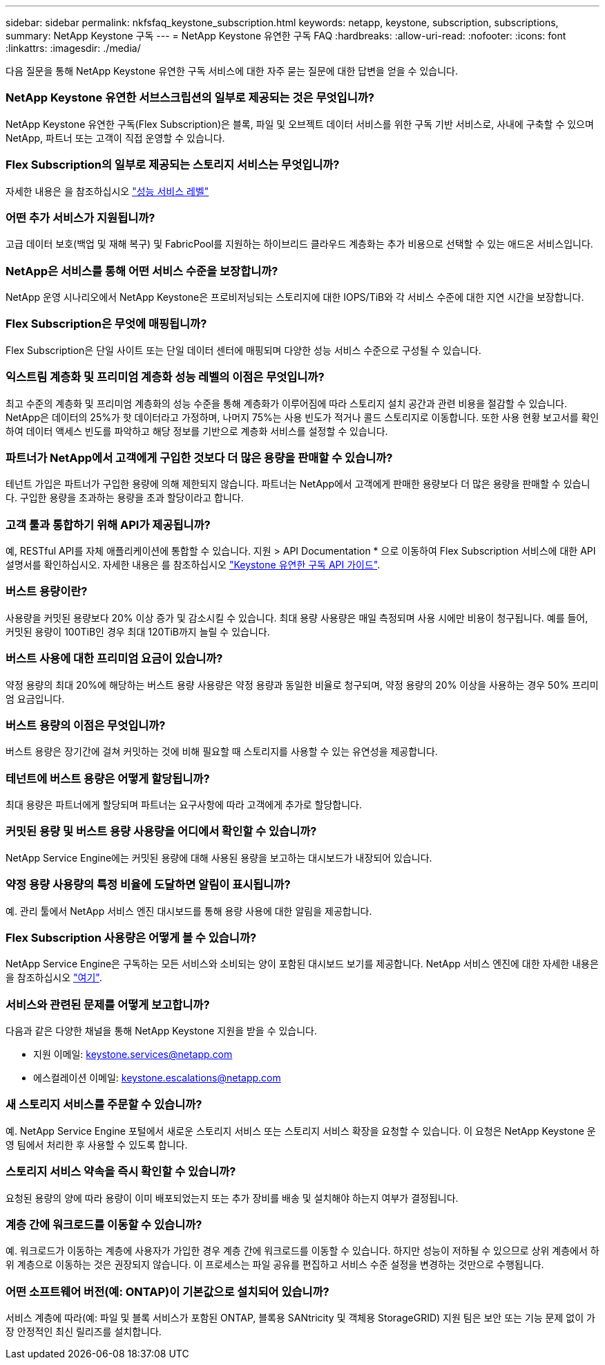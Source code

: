 ---
sidebar: sidebar 
permalink: nkfsfaq_keystone_subscription.html 
keywords: netapp, keystone, subscription, subscriptions, 
summary: NetApp Keystone 구독 
---
= NetApp Keystone 유연한 구독 FAQ
:hardbreaks:
:allow-uri-read: 
:nofooter: 
:icons: font
:linkattrs: 
:imagesdir: ./media/


[role="lead"]
다음 질문을 통해 NetApp Keystone 유연한 구독 서비스에 대한 자주 묻는 질문에 대한 답변을 얻을 수 있습니다.



=== NetApp Keystone 유연한 서브스크립션의 일부로 제공되는 것은 무엇입니까?

NetApp Keystone 유연한 구독(Flex Subscription)은 블록, 파일 및 오브젝트 데이터 서비스를 위한 구독 기반 서비스로, 사내에 구축할 수 있으며 NetApp, 파트너 또는 고객이 직접 운영할 수 있습니다.



=== Flex Subscription의 일부로 제공되는 스토리지 서비스는 무엇입니까?

자세한 내용은 을 참조하십시오 link:nkfsosm_performance.html["성능 서비스 레벨"]



=== 어떤 추가 서비스가 지원됩니까?

고급 데이터 보호(백업 및 재해 복구) 및 FabricPool를 지원하는 하이브리드 클라우드 계층화는 추가 비용으로 선택할 수 있는 애드온 서비스입니다.



=== NetApp은 서비스를 통해 어떤 서비스 수준을 보장합니까?

NetApp 운영 시나리오에서 NetApp Keystone은 프로비저닝되는 스토리지에 대한 IOPS/TiB와 각 서비스 수준에 대한 지연 시간을 보장합니다.



=== Flex Subscription은 무엇에 매핑됩니까?

Flex Subscription은 단일 사이트 또는 단일 데이터 센터에 매핑되며 다양한 성능 서비스 수준으로 구성될 수 있습니다.



=== 익스트림 계층화 및 프리미엄 계층화 성능 레벨의 이점은 무엇입니까?

최고 수준의 계층화 및 프리미엄 계층화의 성능 수준을 통해 계층화가 이루어짐에 따라 스토리지 설치 공간과 관련 비용을 절감할 수 있습니다. NetApp은 데이터의 25%가 핫 데이터라고 가정하며, 나머지 75%는 사용 빈도가 적거나 콜드 스토리지로 이동합니다. 또한 사용 현황 보고서를 확인하여 데이터 액세스 빈도를 파악하고 해당 정보를 기반으로 계층화 서비스를 설정할 수 있습니다.



=== 파트너가 NetApp에서 고객에게 구입한 것보다 더 많은 용량을 판매할 수 있습니까?

테넌트 가입은 파트너가 구입한 용량에 의해 제한되지 않습니다. 파트너는 NetApp에서 고객에게 판매한 용량보다 더 많은 용량을 판매할 수 있습니다. 구입한 용량을 초과하는 용량을 초과 할당이라고 합니다.



=== 고객 툴과 통합하기 위해 API가 제공됩니까?

예, RESTful API를 자체 애플리케이션에 통합할 수 있습니다. 지원 > API Documentation * 으로 이동하여 Flex Subscription 서비스에 대한 API 설명서를 확인하십시오. 자세한 내용은 를 참조하십시오 link:https://docs.netapp.com/us-en/keystone/seapiref_overview_of_netapp_service_engine_apis.html["Keystone 유연한 구독 API 가이드"].



=== 버스트 용량이란?

사용량을 커밋된 용량보다 20% 이상 증가 및 감소시킬 수 있습니다. 최대 용량 사용량은 매일 측정되며 사용 시에만 비용이 청구됩니다. 예를 들어, 커밋된 용량이 100TiB인 경우 최대 120TiB까지 늘릴 수 있습니다.



=== 버스트 사용에 대한 프리미엄 요금이 있습니까?

약정 용량의 최대 20%에 해당하는 버스트 용량 사용량은 약정 용량과 동일한 비율로 청구되며, 약정 용량의 20% 이상을 사용하는 경우 50% 프리미엄 요금입니다.



=== 버스트 용량의 이점은 무엇입니까?

버스트 용량은 장기간에 걸쳐 커밋하는 것에 비해 필요할 때 스토리지를 사용할 수 있는 유연성을 제공합니다.



=== 테넌트에 버스트 용량은 어떻게 할당됩니까?

최대 용량은 파트너에게 할당되며 파트너는 요구사항에 따라 고객에게 추가로 할당합니다.



=== 커밋된 용량 및 버스트 용량 사용량을 어디에서 확인할 수 있습니까?

NetApp Service Engine에는 커밋된 용량에 대해 사용된 용량을 보고하는 대시보드가 내장되어 있습니다.



=== 약정 용량 사용량의 특정 비율에 도달하면 알림이 표시됩니까?

예. 관리 툴에서 NetApp 서비스 엔진 대시보드를 통해 용량 사용에 대한 알림을 제공합니다.



=== Flex Subscription 사용량은 어떻게 볼 수 있습니까?

NetApp Service Engine은 구독하는 모든 서비스와 소비되는 양이 포함된 대시보드 보기를 제공합니다. NetApp 서비스 엔진에 대한 자세한 내용은 을 참조하십시오 link:https://docs.netapp.com/us-en/keystone/sewebiug_overview.html["여기"].



=== 서비스와 관련된 문제를 어떻게 보고합니까?

다음과 같은 다양한 채널을 통해 NetApp Keystone 지원을 받을 수 있습니다.

* 지원 이메일: mailto:keystone.services@netapp.com[keystone.services@netapp.com^]
* 에스컬레이션 이메일: mailto:keystone.escalations@netapp.com[keystone.escalations@netapp.com^]




=== 새 스토리지 서비스를 주문할 수 있습니까?

예. NetApp Service Engine 포털에서 새로운 스토리지 서비스 또는 스토리지 서비스 확장을 요청할 수 있습니다. 이 요청은 NetApp Keystone 운영 팀에서 처리한 후 사용할 수 있도록 합니다.



=== 스토리지 서비스 약속을 즉시 확인할 수 있습니까?

요청된 용량의 양에 따라 용량이 이미 배포되었는지 또는 추가 장비를 배송 및 설치해야 하는지 여부가 결정됩니다.



=== 계층 간에 워크로드를 이동할 수 있습니까?

예. 워크로드가 이동하는 계층에 사용자가 가입한 경우 계층 간에 워크로드를 이동할 수 있습니다. 하지만 성능이 저하될 수 있으므로 상위 계층에서 하위 계층으로 이동하는 것은 권장되지 않습니다. 이 프로세스는 파일 공유를 편집하고 서비스 수준 설정을 변경하는 것만으로 수행됩니다.



=== 어떤 소프트웨어 버전(예: ONTAP)이 기본값으로 설치되어 있습니까?

서비스 계층에 따라(예: 파일 및 블록 서비스가 포함된 ONTAP, 블록용 SANtricity 및 객체용 StorageGRID) 지원 팀은 보안 또는 기능 문제 없이 가장 안정적인 최신 릴리즈를 설치합니다.
